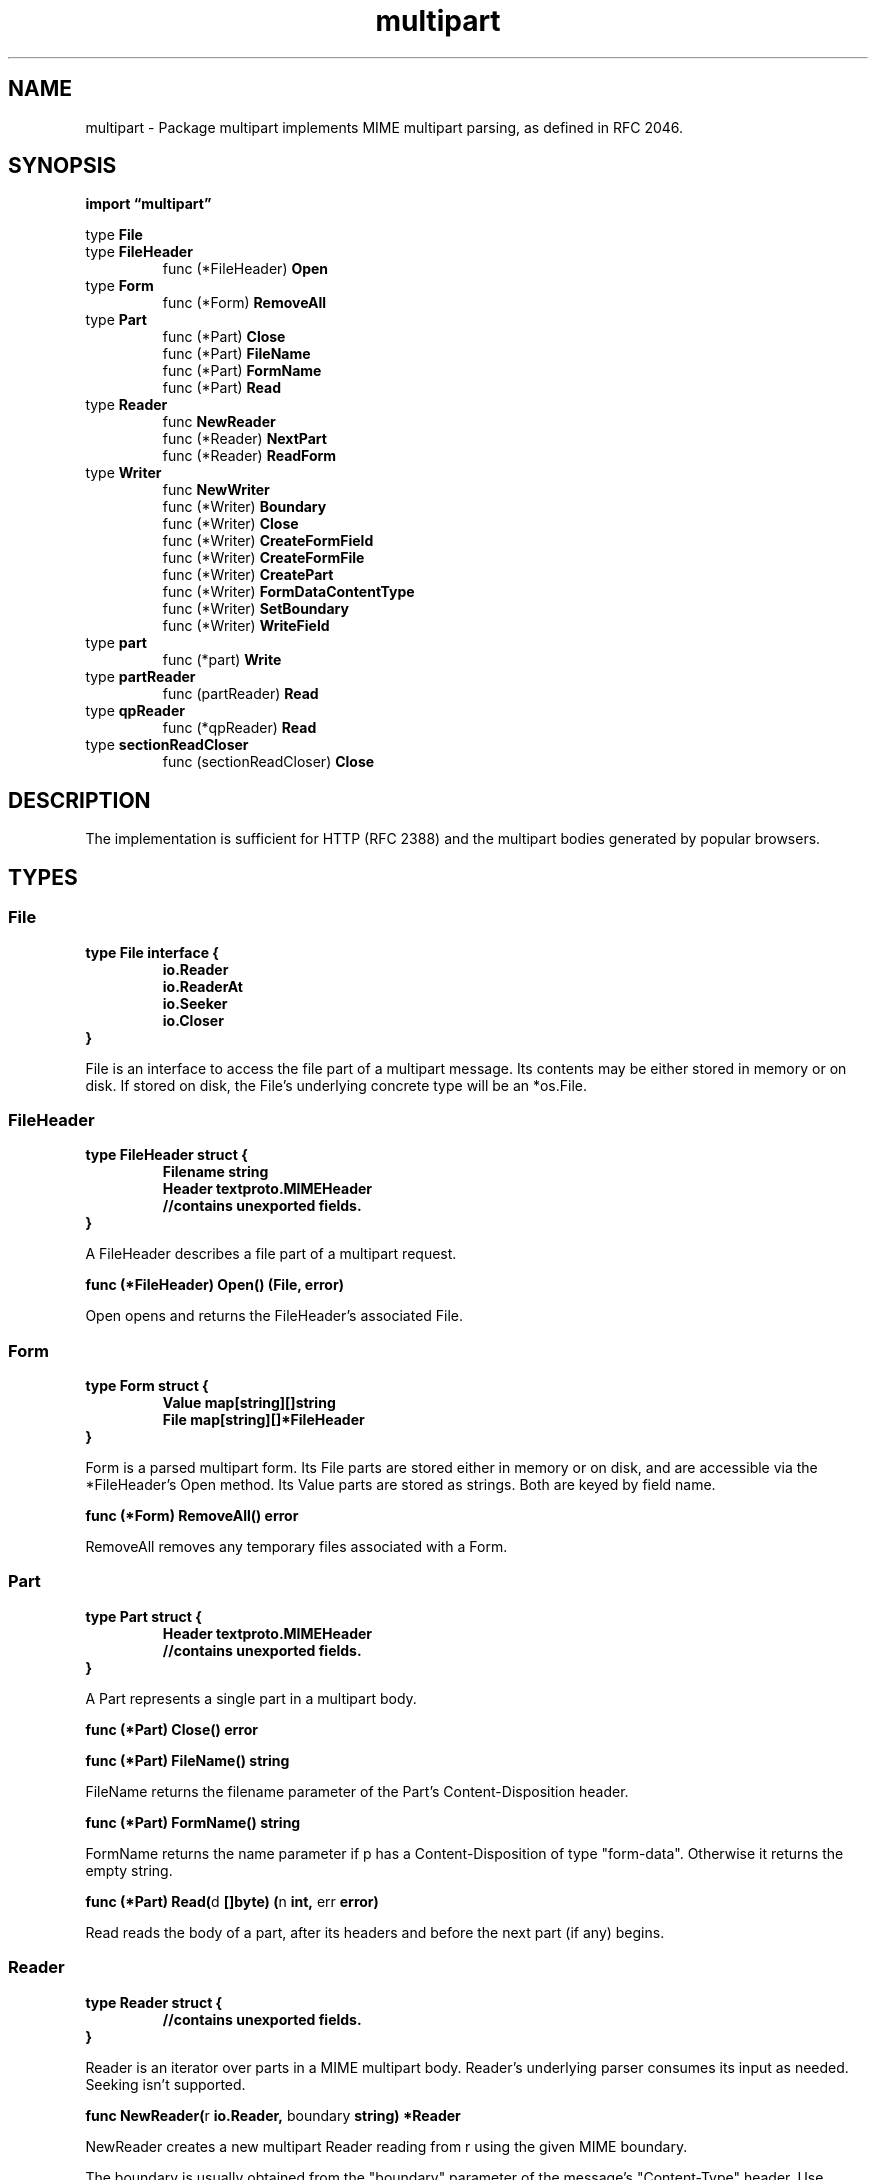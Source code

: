 .\"    Automatically generated by mango(1)
.TH "multipart" 3 "2014-11-26" "version 2014-11-26" "Go Packages"
.SH "NAME"
multipart \- Package multipart implements MIME multipart parsing, as defined in RFC
2046.
.SH "SYNOPSIS"
.B import \*(lqmultipart\(rq
.sp
.RB "type " File
.sp 0
.RB "type " FileHeader
.sp 0
.RS
.RB "func (*FileHeader) " Open
.sp 0
.RE
.RB "type " Form
.sp 0
.RS
.RB "func (*Form) " RemoveAll
.sp 0
.RE
.RB "type " Part
.sp 0
.RS
.RB "func (*Part) " Close
.sp 0
.RB "func (*Part) " FileName
.sp 0
.RB "func (*Part) " FormName
.sp 0
.RB "func (*Part) " Read
.sp 0
.RE
.RB "type " Reader
.sp 0
.RS
.RB "func " NewReader
.sp 0
.RB "func (*Reader) " NextPart
.sp 0
.RB "func (*Reader) " ReadForm
.sp 0
.RE
.RB "type " Writer
.sp 0
.RS
.RB "func " NewWriter
.sp 0
.RB "func (*Writer) " Boundary
.sp 0
.RB "func (*Writer) " Close
.sp 0
.RB "func (*Writer) " CreateFormField
.sp 0
.RB "func (*Writer) " CreateFormFile
.sp 0
.RB "func (*Writer) " CreatePart
.sp 0
.RB "func (*Writer) " FormDataContentType
.sp 0
.RB "func (*Writer) " SetBoundary
.sp 0
.RB "func (*Writer) " WriteField
.sp 0
.RE
.RB "type " part
.sp 0
.RS
.RB "func (*part) " Write
.sp 0
.RE
.RB "type " partReader
.sp 0
.RS
.RB "func (partReader) " Read
.sp 0
.RE
.RB "type " qpReader
.sp 0
.RS
.RB "func (*qpReader) " Read
.sp 0
.RE
.RB "type " sectionReadCloser
.sp 0
.RS
.RB "func (sectionReadCloser) " Close
.sp 0
.RE
.SH "DESCRIPTION"
The implementation is sufficient for HTTP (RFC 2388) and the multipart bodies generated by popular browsers. 
.SH "TYPES"
.SS "File"
.B type File interface {
.RS
.B io.Reader
.sp 0
.B io.ReaderAt
.sp 0
.B io.Seeker
.sp 0
.B io.Closer
.sp 0
.RE
.B }
.PP
File is an interface to access the file part of a multipart message. 
Its contents may be either stored in memory or on disk. 
If stored on disk, the File's underlying concrete type will be an *os.File. 
.SS "FileHeader"
.B type FileHeader struct {
.RS
.B Filename string
.sp 0
.B Header textproto.MIMEHeader
.sp 0
.sp 0
.B //contains unexported fields.
.RE
.B }
.PP
A FileHeader describes a file part of a multipart request. 
.PP
.BR "func (*FileHeader) Open() (File, error)"
.PP
Open opens and returns the FileHeader's associated File. 
.SS "Form"
.B type Form struct {
.RS
.B Value map[string][]string
.sp 0
.B File map[string][]*FileHeader
.RE
.B }
.PP
Form is a parsed multipart form. 
Its File parts are stored either in memory or on disk, and are accessible via the *FileHeader's Open method. 
Its Value parts are stored as strings. 
Both are keyed by field name. 
.PP
.BR "func (*Form) RemoveAll() error"
.PP
RemoveAll removes any temporary files associated with a Form. 
.SS "Part"
.B type Part struct {
.RS
.B Header textproto.MIMEHeader
.sp 0
.sp 0
.B //contains unexported fields.
.RE
.B }
.PP
A Part represents a single part in a multipart body. 
.PP
.BR "func (*Part) Close() error"
.PP
.BR "func (*Part) FileName() string"
.PP
FileName returns the filename parameter of the Part's Content\-Disposition header. 
.PP
.BR "func (*Part) FormName() string"
.PP
FormName returns the name parameter if p has a Content\-Disposition of type "form\-data". 
Otherwise it returns the empty string. 
.PP
.BR "func (*Part) Read(" "d" " []byte) (" "n" " int, " "err" " error)"
.PP
Read reads the body of a part, after its headers and before the next part (if any) begins. 
.SS "Reader"
.B type Reader struct {
.RS
.sp 0
.B //contains unexported fields.
.RE
.B }
.PP
Reader is an iterator over parts in a MIME multipart body. 
Reader's underlying parser consumes its input as needed. 
Seeking isn't supported. 
.PP
.BR "func NewReader(" "r" " io.Reader, " "boundary" " string) *Reader"
.PP
NewReader creates a new multipart Reader reading from r using the given MIME boundary. 
.PP
The boundary is usually obtained from the "boundary" parameter of the message's "Content\-Type" header. 
Use mime.ParseMediaType to parse such headers. 
.PP
.BR "func (*Reader) NextPart() (*Part, error)"
.PP
NextPart returns the next part in the multipart or an error. 
When there are no more parts, the error io.EOF is returned. 
.PP
.BR "func (*Reader) ReadForm(" "maxMemory" " int64) (" "f" " *Form, " "err" " error)"
.PP
ReadForm parses an entire multipart message whose parts have a Content\-Disposition of "form\-data". 
It stores up to maxMemory bytes of the file parts in memory and the remainder on disk in temporary files. 
.SS "Writer"
.B type Writer struct {
.RS
.sp 0
.B //contains unexported fields.
.RE
.B }
.PP
A Writer generates multipart messages. 
.PP
.BR "func NewWriter(" "w" " io.Writer) *Writer"
.PP
NewWriter returns a new multipart Writer with a random boundary, writing to w. 
.PP
.BR "func (*Writer) Boundary() string"
.PP
Boundary returns the Writer's boundary. 
.PP
.BR "func (*Writer) Close() error"
.PP
Close finishes the multipart message and writes the trailing boundary end line to the output. 
.PP
.BR "func (*Writer) CreateFormField(" "fieldname" " string) (io.Writer, error)"
.PP
CreateFormField calls CreatePart with a header using the given field name. 
.PP
.BR "func (*Writer) CreateFormFile(" "fieldname" ", " "filename" " string) (io.Writer, error)"
.PP
CreateFormFile is a convenience wrapper around CreatePart. 
It creates a new form\-data header with the provided field name and file name. 
.PP
.BR "func (*Writer) CreatePart(" "header" " textproto.MIMEHeader) (io.Writer, error)"
.PP
CreatePart creates a new multipart section with the provided header. 
The body of the part should be written to the returned Writer. 
After calling CreatePart, any previous part may no longer be written to. 
.PP
.BR "func (*Writer) FormDataContentType() string"
.PP
FormDataContentType returns the Content\-Type for an HTTP multipart/form\-data with this Writer's Boundary. 
.PP
.BR "func (*Writer) SetBoundary(" "boundary" " string) error"
.PP
SetBoundary overrides the Writer's default randomly\-generated boundary separator with an explicit value. 
.PP
SetBoundary must be called before any parts are created, may only contain certain ASCII characters, and must be 1\-69 bytes long. 
.PP
.BR "func (*Writer) WriteField(" "fieldname" ", " "value" " string) error"
.PP
WriteField calls CreateFormField and then writes the given value. 
.SS "part"
.B type part struct {
.RS
.sp 0
.B //contains unexported fields.
.RE
.B }
.PP
.PP
.BR "func (*part) Write(" "d" " []byte) (" "n" " int, " "err" " error)"
.SS "partReader"
.B type partReader struct {
.RS
.sp 0
.B //contains unexported fields.
.RE
.B }
.PP
partReader implements io.Reader by reading raw bytes directly from the wrapped *Part, without doing any Transfer\-Encoding decoding. 
.PP
.BR "func (partReader) Read(" "d" " []byte) (" "n" " int, " "err" " error)"
.SS "qpReader"
.B type qpReader struct {
.RS
.sp 0
.B //contains unexported fields.
.RE
.B }
.PP
.PP
.BR "func (*qpReader) Read(" "p" " []byte) (" "n" " int, " "err" " error)"
.SS "sectionReadCloser"
.B type sectionReadCloser struct {
.RS
.RE
.B }
.PP
.PP
.BR "func (sectionReadCloser) Close() error"
